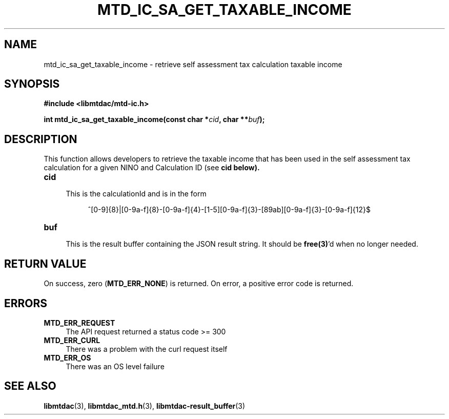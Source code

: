.TH MTD_IC_SA_GET_TAXABLE_INCOME 3 "June 7, 2020" "" "libmtdac"

.SH NAME

mtd_ic_sa_get_taxable_income \- retrieve self assessment tax calculation
taxable income

.SH SYNOPSIS

.B #include <libmtdac/mtd-ic.h>
.PP
.BI "int mtd_ic_sa_get_taxable_income(const char *" cid ", char **" buf );

.SH DESCRIPTION

This function allows developers to retrieve the taxable income that has been
used in the self assessment tax calculation for a given NINO and Calculation
ID (see \fBcid\fp below).

.TP 4
.B cid
.RS 4
This is the calculationId and is in the form
.RE

.RS 8
^[0-9]{8}|[0-9a-f]{8}-[0-9a-f]{4}-[1-5][0-9a-f]{3}-[89ab][0-9a-f]{3}-[0-9a-f]{12}$
.RE

.TP
.B buf
.RS 4
This is the result buffer containing the JSON result string. It should be
\fBfree(3)\fP'd when no longer needed.
.RE

.SH RETURN VALUE

On success, zero (\fBMTD_ERR_NONE\fP) is returned. On error, a positive error
code is returned.

.SH ERRORS

.TP 4
.B MTD_ERR_REQUEST
The API request returned a status code >= 300

.TP
.B MTD_ERR_CURL
There was a problem with the curl request itself

.TP
.B MTD_ERR_OS
There was an OS level failure

.SH SEE ALSO

.BR libmtdac (3),
.BR libmtdac_mtd.h (3),
.BR libmtdac-result_buffer (3)
